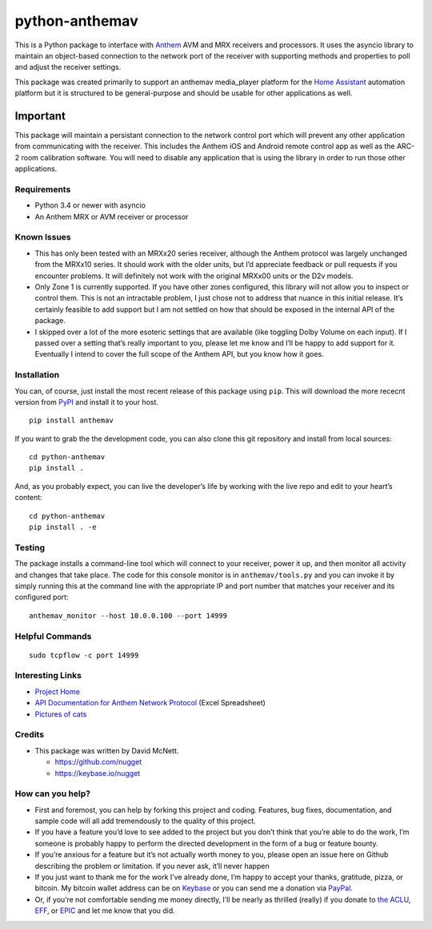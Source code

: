 python-anthemav
===============

|Build Status| |GitHub release| |PyPI|

This is a Python package to interface with
`Anthem <http://www.anthemav.com>`__ AVM and MRX receivers and
processors. It uses the asyncio library to maintain an object-based
connection to the network port of the receiver with supporting methods
and properties to poll and adjust the receiver settings.

This package was created primarily to support an anthemav media_player
platform for the `Home Assistant <https://home-assistant.io/>`__
automation platform but it is structured to be general-purpose and
should be usable for other applications as well.

Important
~~~~~~~~~

This package will maintain a persistant connection to the network
control port which will prevent any other application from communicating
with the receiver. This includes the Anthem iOS and Android remote
control app as well as the ARC-2 room calibration software. You will
need to disable any application that is using the library in order to
run those other applications.

Requirements
------------

-  Python 3.4 or newer with asyncio
-  An Anthem MRX or AVM receiver or processor

Known Issues
------------

-  This has only been tested with an MRXx20 series receiver, although
   the Anthem protocol was largely unchanged from the MRXx10 series. It
   should work with the older units, but I’d appreciate feedback or pull
   requests if you encounter problems. It will definitely not work with
   the original MRXx00 units or the D2v models.

-  Only Zone 1 is currently supported. If you have other zones
   configured, this library will not allow you to inspect or control
   them. This is not an intractable problem, I just chose not to address
   that nuance in this initial release. It’s certainly feasible to add
   support but I am not settled on how that should be exposed in the
   internal API of the package.

-  I skipped over a lot of the more esoteric settings that are available
   (like toggling Dolby Volume on each input). If I passed over a
   setting that’s really important to you, please let me know and I’ll
   be happy to add support for it. Eventually I intend to cover the full
   scope of the Anthem API, but you know how it goes.

Installation
------------

You can, of course, just install the most recent release of this package
using ``pip``. This will download the more rececnt version from
`PyPI <https://pypi.python.org/pypi/anthemav>`__ and install it to your
host.

::

   pip install anthemav

If you want to grab the the development code, you can also clone this
git repository and install from local sources:

::

   cd python-anthemav
   pip install .

And, as you probably expect, you can live the developer’s life by
working with the live repo and edit to your heart’s content:

::

   cd python-anthemav
   pip install . -e

Testing
-------

The package installs a command-line tool which will connect to your
receiver, power it up, and then monitor all activity and changes that
take place. The code for this console monitor is in
``anthemav/tools.py`` and you can invoke it by simply running this at
the command line with the appropriate IP and port number that matches
your receiver and its configured port:

::

   anthemav_monitor --host 10.0.0.100 --port 14999

Helpful Commands
----------------

::

   sudo tcpflow -c port 14999

Interesting Links
-----------------

-  `Project Home <https://github.com/nugget/python-anthemav>`__
-  `API Documentation for Anthem Network
   Protocol <http://www.anthemav.com/downloads/MRX-x20-AVM-60-IP-RS-232.xls>`__
   (Excel Spreadsheet)
-  `Pictures of cats <http://imgur.com/r/cats>`__

Credits
-------

-  This package was written by David McNett.

   -  https://github.com/nugget
   -  https://keybase.io/nugget

How can you help?
-----------------

-  First and foremost, you can help by forking this project and coding.
   Features, bug fixes, documentation, and sample code will all add
   tremendously to the quality of this project.

-  If you have a feature you’d love to see added to the project but you
   don’t think that you’re able to do the work, I’m someone is probably
   happy to perform the directed development in the form of a bug or
   feature bounty.

-  If you’re anxious for a feature but it’s not actually worth money to
   you, please open an issue here on Github describing the problem or
   limitation. If you never ask, it’ll never happen

-  If you just want to thank me for the work I’ve already done, I’m
   happy to accept your thanks, gratitude, pizza, or bitcoin. My bitcoin
   wallet address can be on `Keybase <https://keybase.io/nugget>`__ or
   you can send me a donation via
   `PayPal <https://www.paypal.me/macnugget>`__.

-  Or, if you’re not comfortable sending me money directly, I’ll be
   nearly as thrilled (really) if you donate to `the
   ACLU <https://action.aclu.org/donate-aclu>`__,
   `EFF <https://supporters.eff.org/donate/>`__, or
   `EPIC <https://epic.org>`__ and let me know that you did.

.. |Build Status| image:: https://travis-ci.org/nugget/python-anthemav.svg?branch=master
   :target: https://travis-ci.org/nugget/python-anthemav
.. |GitHub release| image:: https://img.shields.io/github/release/nugget/python-anthemav.svg
   :target: https://github.com/nugget/python-anthemav/releases
.. |PyPI| image:: https://img.shields.io/pypi/v/anthemav.svg
   :target: https://pypi.python.org/pypi/anthemav
